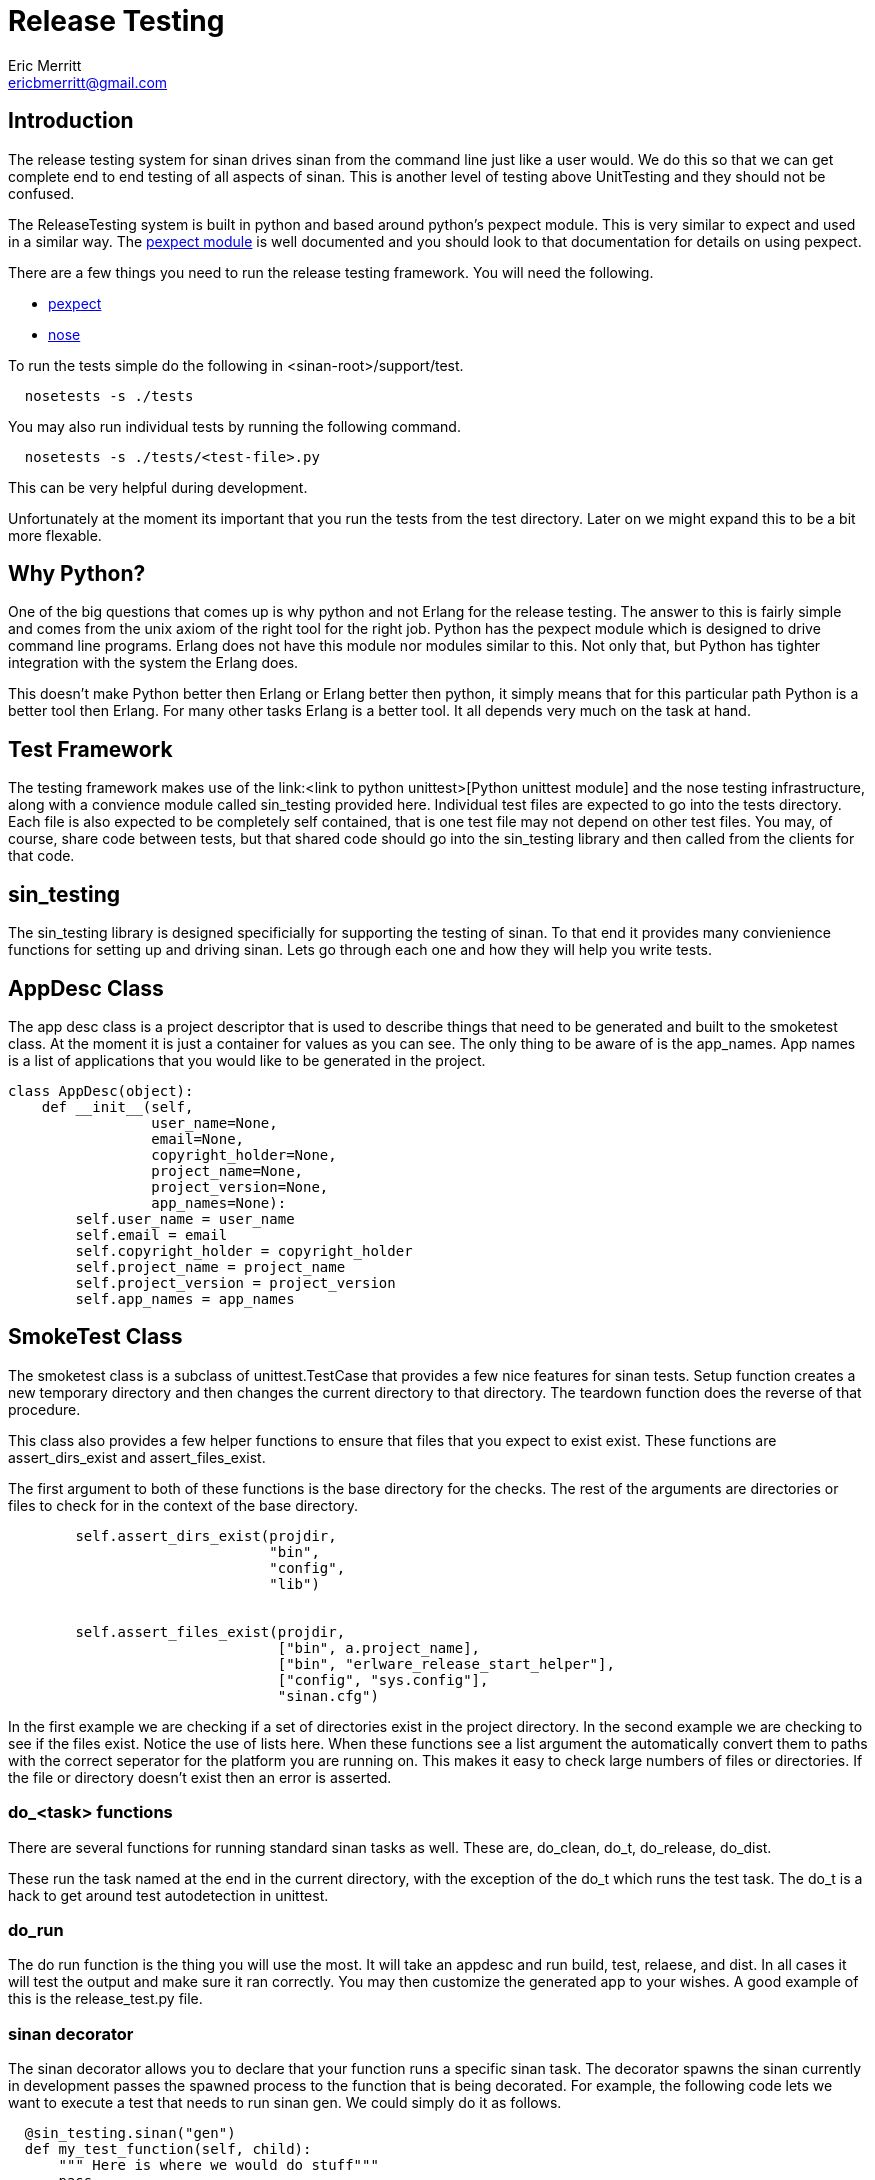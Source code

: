 // -*- mode:doc -*-
Release Testing
===============
Eric Merritt <ericbmerritt@gmail.com>

Introduction
------------

The release testing system for sinan drives sinan from the command
line just like a user would. We do this so that we can get complete
end to end testing of all aspects of sinan. This is another level of
testing above UnitTesting and they should not be confused.

The ReleaseTesting system is built in python and based around python's
pexpect module. This is very similar to expect and used in a similar
way. The http://www.noah.org/wiki/pexpect[pexpect module] is well documented and
you should look to that documentation for details on using pexpect.

There are a few things you need to run the release testing
framework. You will need the following.

- http://www.noah.org/wiki/pexpect[pexpect]
- http://somethingaboutorange.com/mrl/projects/nose/1.0.0/[nose]

To run the tests simple do the following in <sinan-root>/support/test.

[source,sh]
----------------------------------------------------------------------
  nosetests -s ./tests
----------------------------------------------------------------------

You may also run individual tests by running the following command.

[source,sh]
----------------------------------------------------------------------
  nosetests -s ./tests/<test-file>.py
----------------------------------------------------------------------

This can be very helpful during development.

Unfortunately at the moment its important that you run the tests from
the test directory. Later on we might expand this to be a bit more
flexable.


Why Python?
-----------

One of the big questions that comes up is why python and not Erlang
for the release testing. The answer to this is fairly simple and comes
from the unix axiom of the right tool for the right job. Python has
the pexpect module which is designed to drive command line
programs. Erlang does not have this module nor modules similar to
this. Not only that, but Python has tighter integration with the
system the Erlang does.

This doesn't make Python better then Erlang or Erlang better then
python, it simply means that for this particular path Python is a
better tool then Erlang. For many other tasks Erlang is a better
tool. It all depends very much on the task at hand.


Test Framework
--------------

The testing framework makes use of the link:<link to python
unittest>[Python unittest module] and the nose testing infrastructure,
along with a convience module called sin_testing provided
here. Individual test files are expected to go into the tests
directory. Each file is also expected to be completely self contained,
that is one test file may not depend on other test files. You may, of
course, share code between tests, but that shared code should go into
the sin_testing library and then called from the clients for that code.

sin_testing
-----------

The sin_testing library is designed specificially for supporting the
testing of sinan. To that end it provides many convienience functions
for setting up and driving sinan. Lets go through each one and how
they will help you write tests.

AppDesc Class
--------------

The app desc class is a project descriptor that is used to describe
things that need to be generated and built to the smoketest class. At
the moment it is just a container for values as you can see. The only
thing to be aware of is the app_names. App names is a list of
applications that you would like to be generated in the project.

[source,python]
----------------------------------------------------------------------
class AppDesc(object):
    def __init__(self,
                 user_name=None,
                 email=None,
                 copyright_holder=None,
                 project_name=None,
                 project_version=None,
                 app_names=None):
        self.user_name = user_name
        self.email = email
        self.copyright_holder = copyright_holder
        self.project_name = project_name
        self.project_version = project_version
        self.app_names = app_names

----------------------------------------------------------------------


SmokeTest Class
----------------

The smoketest class is a subclass of unittest.TestCase that provides a
few nice features for sinan tests. Setup function creates a new
temporary directory and then changes the current directory to that
directory. The teardown function does the reverse of that procedure.

This class also provides a few helper functions to ensure that files
that you expect to exist exist. These functions are assert_dirs_exist
and assert_files_exist.

The first argument to both of these functions is the base directory for the
checks. The rest of the arguments are directories or files to check for
in the context of the base directory.

[source,python]
----------------------------------------------------------------------
        self.assert_dirs_exist(projdir,
                               "bin",
                               "config",
                               "lib")


        self.assert_files_exist(projdir,
                                ["bin", a.project_name],
                                ["bin", "erlware_release_start_helper"],
                                ["config", "sys.config"],
                                "sinan.cfg")

----------------------------------------------------------------------
In the first example we are checking if a set of directories exist in
the project directory. In the second example we are checking to see if
the files exist. Notice the use of lists here. When these functions
see a list argument the automatically convert them to paths with the
correct seperator for the platform you are running on. This makes it
easy to check large numbers of files or directories. If the file or
directory doesn't exist then an error is asserted.

do_<task> functions
~~~~~~~~~~~~~~~~~~~

There are several functions for running standard sinan tasks as
well. These are, do_clean, do_t, do_release, do_dist.

These run the task named at the end in the current directory, with the
exception of the do_t which runs the test task. The do_t is a hack to
get around test autodetection in unittest.


do_run
~~~~~~

The do run function is the thing you will use the most. It will take
an appdesc and run build, test, relaese, and dist. In all cases it
will test the output and make sure it ran correctly. You may then
customize the generated app to your wishes. A good example of this is
the release_test.py file.

sinan decorator
~~~~~~~~~~~~~~~

The sinan decorator allows you to declare that your function runs a
specific sinan task. The decorator spawns the sinan currently in
development passes the spawned process to the function that is being
decorated. For example, the following code lets we want to execute a
test that needs to run sinan gen. We could simply do it as follows.

[source,python]
----------------------------------------------------------------------
  @sin_testing.sinan("gen")
  def my_test_function(self, child):
      """ Here is where we would do stuff"""
      pass
----------------------------------------------------------------------

When the function is called the sinan decorator will run the gen
command, passing the pexpect child object to the function
decorated. The function can then do anything it would like with that
child using the pexpect api.




